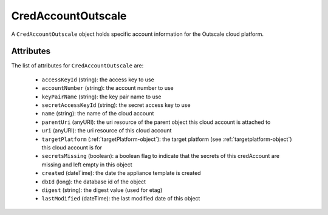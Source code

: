 .. Copyright FUJITSU LIMITED 2019

.. _credaccountoutscale-object:

CredAccountOutscale
===================

A ``CredAccountOutscale`` object holds specific account information for the Outscale cloud platform.

Attributes
~~~~~~~~~~

The list of attributes for ``CredAccountOutscale`` are:

	* ``accessKeyId`` (string): the access key to use
	* ``accountNumber`` (string): the account number to use
	* ``keyPairName`` (string): the key pair name to use
	* ``secretAccessKeyId`` (string): the secret access key to use
	* ``name`` (string): the name of the cloud account
	* ``parentUri`` (anyURI): the uri resource of the parent object this cloud account is attached to
	* ``uri`` (anyURI): the uri resource of this cloud account
	* ``targetPlatform`` (:ref:`targetPlatform-object`): the target platform (see :ref:`targetplatform-object`) this cloud account is for
	* ``secretsMissing`` (boolean): a boolean flag to indicate that the secrets of this credAccount are missing and left empty in this object
	* ``created`` (dateTime): the date the appliance template is created
	* ``dbId`` (long): the database id of the object
	* ``digest`` (string): the digest value (used for etag)
	* ``lastModified`` (dateTime): the last modified date of this object


